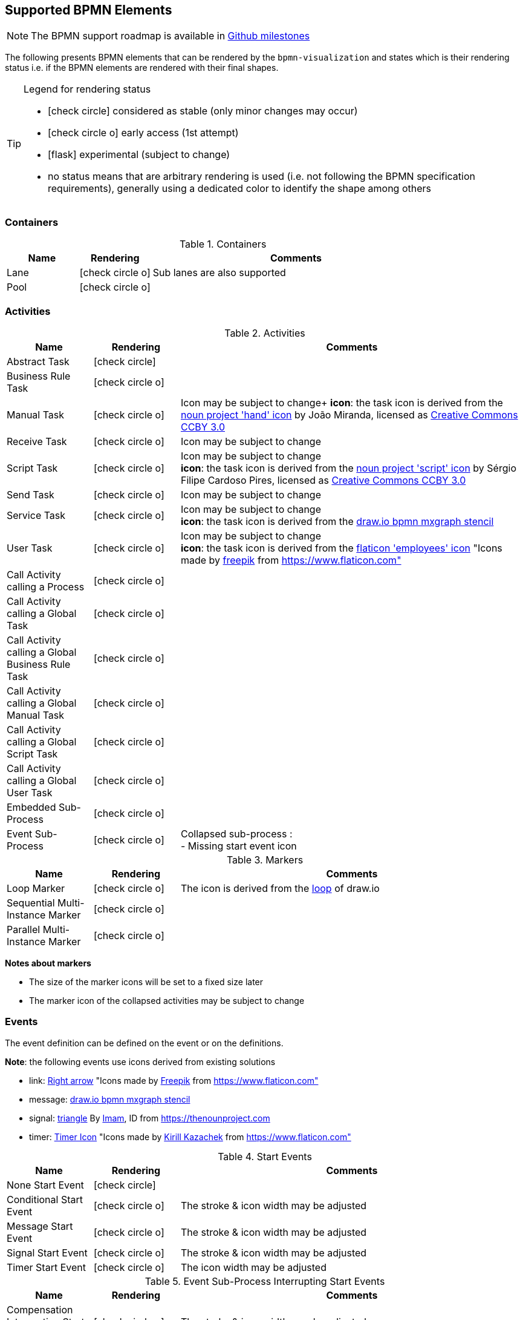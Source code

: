 [[supported-bpmn-elements]]
== Supported BPMN Elements
:icons: font
ifdef::env-github[]
:tip-caption: :bulb:
:note-caption: :information_source:
:important-caption: :heavy_exclamation_mark:
:caution-caption: :fire:
:warning-caption: :warning:
endif::[]

NOTE: The BPMN support roadmap is available in https://github.com/process-analytics/bpmn-visualization-js/milestones[Github milestones]


The following presents BPMN elements that can be rendered by the `bpmn-visualization` and states which is their rendering status i.e. if
the BPMN elements are rendered with their final shapes.

[TIP]
.Legend for rendering status
====
* icon:check-circle[] considered as stable (only minor changes may occur)
* icon:check-circle-o[] early access (1st attempt)
* icon:flask[] experimental (subject to change)
* no status means that are arbitrary rendering is used (i.e. not following the BPMN specification requirements), generally using a dedicated color to identify the shape among others
====


=== Containers

[cols="1,1,4a", options="header"]
.Containers
|===
|Name
|Rendering
|Comments

|Lane
|icon:check-circle-o[]
|Sub lanes are also supported

|Pool
|icon:check-circle-o[]
|
|===



=== Activities

[cols="1,1,4", options="header"]
.Activities
|===
|Name
|Rendering
|Comments

|Abstract Task
|icon:check-circle[]
|

|Business Rule Task
|icon:check-circle-o[]
|

|Manual Task
|icon:check-circle-o[]
|Icon may be subject to change+
*icon*: the task icon is derived from the https://thenounproject.com/term/hand/7660/[noun project 'hand' icon] by João Miranda, licensed as https://creativecommons.org/licenses/by/3.0/us/legalcode[Creative Commons CCBY 3.0]

|Receive Task
|icon:check-circle-o[]
|Icon may be subject to change

|Script Task
|icon:check-circle-o[]
|Icon may be subject to change +
*icon*: the task icon is derived from the https://thenounproject.com/term/script/2331578/[noun project 'script' icon] by Sérgio Filipe Cardoso Pires, licensed as https://creativecommons.org/licenses/by/3.0/us/legalcode[Creative Commons CCBY 3.0]

|Send Task
|icon:check-circle-o[]
|Icon may be subject to change

|Service Task
|icon:check-circle-o[]
|Icon may be subject to change +
*icon*: the task icon is derived from the https://github.com/jgraph/drawio/blob/9394fb0f1430d2c869865827b2bbef5639f63478/src/main/webapp/stencils/bpmn.xml#L898[draw.io bpmn mxgraph stencil]

|User Task
|icon:check-circle-o[]
|Icon may be subject to change +
*icon*: the task icon is derived from the https://www.flaticon.com/free-icon/employees_554768[flaticon 'employees' icon] "Icons made by https://www.flaticon.com/authors/freepik[freepik] from https://www.flaticon.com"

|Call Activity calling a Process
|icon:check-circle-o[]
|

|Call Activity calling a Global Task
|icon:check-circle-o[]
|

|Call Activity calling a Global Business Rule Task
|icon:check-circle-o[]
|

|Call Activity calling a Global Manual Task
|icon:check-circle-o[]
|

|Call Activity calling a Global Script Task
|icon:check-circle-o[]
|

|Call Activity calling a Global User Task
|icon:check-circle-o[]
|

|Embedded Sub-Process
|icon:check-circle-o[]
|

|Event Sub-Process
|icon:check-circle-o[]
|Collapsed sub-process : + 
- Missing start event icon
|===

[cols="1,1,4", options="header"]
.Markers
|===
|Name
|Rendering
|Comments

|Loop Marker
|icon:check-circle-o[]
|The icon is derived from the https://github.com/jgraph/drawio/blob/9394fb0f1430d2c869865827b2bbef5639f63478/src/main/webapp/stencils/bpmn.xml#L543[loop] of draw.io

|Sequential Multi-Instance Marker
|icon:check-circle-o[]
|

|Parallel Multi-Instance Marker
|icon:check-circle-o[]
|
|===

*Notes about markers*

- The size of the marker icons will be set to a fixed size later
- The marker icon of the collapsed activities may be subject to change


=== Events

The event definition can be defined on the event or on the definitions.

*Note*: the following events use icons derived from existing solutions

* link: https://www.flaticon.com/free-icon/right-arrow_222330[Right arrow] "Icons made by https://www.flaticon.com/authors/freepik[Freepik] from https://www.flaticon.com"
* message: https://github.com/jgraph/drawio/blob/0e19be6b42755790a749af30450c78c0d83be765/src/main/webapp/shapes/bpmn/mxBpmnShape2.js#L465[draw.io bpmn mxgraph stencil]
* signal: https://thenounproject.com/term/triangle/2452089/[triangle] By https://thenounproject.com/imamdji99[Imam], ID from https://thenounproject.com 
* timer: https://www.flaticon.com/free-icon/clock_223404[Timer Icon] "Icons made by https://www.flaticon.com/authors/kirill-kazachek[Kirill Kazachek] from https://www.flaticon.com"


[cols="1,1,4", options="header"]
.Start Events
|===
|Name
|Rendering
|Comments

|None Start Event
|icon:check-circle[]
|

|Conditional Start Event
|icon:check-circle-o[]
|The stroke & icon width may be adjusted

|Message Start Event
|icon:check-circle-o[]
|The stroke & icon width may be adjusted

|Signal Start Event
|icon:check-circle-o[]
|The stroke & icon width may be adjusted

|Timer Start Event
|icon:check-circle-o[]
|The icon width may be adjusted
|===


[cols="1,1,4", options="header"]
.Event Sub-Process Interrupting Start Events
|===
|Name
|Rendering
|Comments

|Compensation Interrupting Start Event
|icon:check-circle-o[]
|The stroke & icon width may be adjusted

|Conditional Interrupting Start Event
|icon:check-circle-o[]
|The stroke & icon width may be adjusted

|Error Interrupting Start Event
|icon:check-circle-o[]
|The stroke & icon width may be adjusted

|Escalation Interrupting Start Event
|icon:check-circle-o[]
|The stroke & icon width may be adjusted

|Message Interrupting Start Event
|icon:check-circle-o[]
|The stroke & icon width may be adjusted

|Signal Interrupting Start Event
|icon:check-circle-o[]
|The stroke & icon width may be adjusted

|Timer Interrupting Start Event
|icon:check-circle-o[]
|The icon width may be adjusted
|===


[cols="1,1,4", options="header"]
.Event Sub-Process Non-Interrupting Start Events
|===
|Name
|Rendering
|Comments

|Conditional Non-interrupting Start Event
|icon:check-circle-o[]
|The stroke & icon width may be adjusted

|Escalation Non-interrupting Start Event
|icon:check-circle-o[]
|The stroke & icon width may be adjusted

|Message Non-interrupting Start Event
|icon:check-circle-o[]
|The stroke & icon width may be adjusted

|Signal Non-interrupting Start Event
|icon:check-circle-o[]
|The stroke & icon width may be adjusted

|Timer Non-interrupting Start Event
|icon:check-circle-o[]
|The icon width may be adjusted
|===


[cols="1,1,4", options="header"]
.Intermediate Catch Events
|===
|Name
|Rendering
|Comments

|Conditional Intermediate Catch Event
|icon:check-circle-o[]
|The stroke & icon width may be adjusted

|Link Intermediate Catch Event
|icon:check-circle-o[]
|The stroke & icon width may be adjusted

|Message Intermediate Catch Event
|icon:check-circle-o[]
|The stroke & icon width may be adjusted

|Signal Intermediate Catch Event
|icon:check-circle-o[]
|The stroke & icon width may be adjusted

|Timer Intermediate Catch Event
|icon:check-circle-o[]
|The icon width may be adjusted
|===


[cols="1,1,4", options="header"]
.Intermediate Throw Events
|===
|Name
|Rendering
|Comments

|None Intermediate Throw Event
|icon:check-circle-o[]
|The stroke width may be adjusted

|Compensation Intermediate Throw Event
|icon:check-circle-o[]
|The stroke & icon width may be adjusted

|Escalation Intermediate Throw Event
|icon:check-circle-o[]
|The stroke & icon width may be adjusted

|Link Intermediate Throw Event
|icon:check-circle-o[]
|The stroke & icon width may be adjusted

|Message Intermediate Throw Event
|icon:check-circle-o[]
|The stroke & icon width may be adjusted

|Signal Intermediate Throw Event
|icon:check-circle-o[]
|The stroke & icon width may be adjusted
|===


[cols="1,1,4", options="header"]
.Interrupting Boundary Events
|===
|Name
|Rendering
|Comments

|Cancel Interrupting Boundary Event
|icon:check-circle-o[]
|The stroke & icon width may be adjusted

|Compensation Interrupting Boundary Event
|icon:check-circle-o[]
|The stroke & icon width may be adjusted

|Conditional Interrupting Boundary Event
|icon:check-circle-o[]
|The stroke & icon width may be adjusted

|Error Interrupting Boundary Event
|icon:check-circle-o[]
|The stroke & icon width may be adjusted

|Escalation Interrupting Boundary Event
|icon:check-circle-o[]
|The stroke & icon width may be adjusted

|Message Interrupting Boundary Event
|icon:check-circle-o[]
|The stroke & icon width may be adjusted

|Signal Interrupting Boundary Event
|icon:check-circle-o[]
|The stroke & icon width may be adjusted

|Timer Interrupting Boundary Event
|icon:check-circle-o[]
|The stroke & icon width may be adjusted
|===


[cols="1,1,4", options="header"]
.Non-interrupting Boundary Events
|===
|Name
|Rendering
|Comments

|Conditional Non-interrupting Boundary Event
|icon:check-circle-o[]
|The stroke & icon width may be adjusted

|Escalation Non-interrupting Boundary Event
|icon:check-circle-o[]
|The stroke & icon width may be adjusted

|Message Non-interrupting Boundary Event
|icon:check-circle-o[]
|The stroke & icon width may be adjusted

|Signal Non-interrupting Boundary Event
|icon:check-circle-o[]
|The stroke & icon width may be adjusted

|Timer Non-interrupting Boundary Event
|icon:check-circle-o[]
|The stroke & icon width may be adjusted
|===


[cols="1,1,4", options="header"]
.End Events
|===
|Name
|Rendering
|Comments

|None End Event
|icon:check-circle-o[]
|The stroke width may be adjusted

|Cancel End Event
|icon:check-circle-o[]
|The icon width may be adjusted

|Compensation End Event
|icon:check-circle-o[]
|The icon width may be adjusted

|Error End Event
|icon:check-circle-o[]
|The icon width may be adjusted

|Escalation End Event
|icon:check-circle-o[]
|The icon width may be adjusted

|Message End Event
|icon:check-circle-o[]
|The stroke & icon width may be adjusted

|Signal End Event
|icon:check-circle-o[]
|The stroke & icon width may be adjusted

|Terminate End Event
|icon:check-circle-o[]
|The stroke width may be adjusted
|===



=== Flows

[cols="1,1,4a", options="header"]
.Flows
|===
|Name
|Rendering
|Comments

|sequence flow
|icon:check-circle-o[]
|Subject to change: arrow size/form and position endpoint

|default sequence flow
|icon:check-circle-o[]
|Subject to change: arrow size/form and position endpoint +
*marker* is derived from https://github.com/jgraph/drawio/blob/f539f1ff362e76127dcc7e68b5a9d83dd7d4965c/src/main/webapp/js/mxgraph/Shapes.js#L2796[dash marker] of draw.io

|conditional sequence flow
|icon:check-circle-o[]
|Subject to change: arrow size/form and position endpoint

|message flow
|icon:check-circle-o[]
|- No message: Subject to change: arrow size/form and position endpoint +
- Initiating message: To do
- Non-initiating message: To do

|way points
|icon:flask[]
|Subject to change: paths may be rounded
|===


=== Gateways


[cols="1,1,4", options="header"]
.Gateways
|===
|Name
|Rendering
|Comments

|Exclusive
|icon:check-circle-o[]
|Icon may be subject to change +

|Inclusive
|icon:check-circle-o[]
|Icon may be subject to change +

|Parallel
|icon:check-circle-o[]
|Icon may be subject to change +

|Event-Based
|icon:check-circle-o[]
|Support the `event gateway type` (Exclusive and Parallel) and the `instantiate` status
|===


=== Labels


[cols="1,1,4", options="header"]
.Labels
|===
|Name
|Rendering
|Comments

|Shape Label
|icon:check-circle-o[]
|

|Edge Label
|icon:check-circle-o[]
|
|===



=== Artifacts


[cols="1,1,4", options="header"]
.Artifacts
|===
|Name
|Rendering
|Comments

|Group
|icon:check-circle[]
|

|Text Annotation
|icon:check-circle-o[]
|
|===




=== Associations


[cols="1,1,4", options="header"]
.Associations
|===
|Name
|Rendering
|Comments
|Text Annotation Association
|icon:check-circle-o[]
|All three directional associations are supported: None, One, Both
|===
